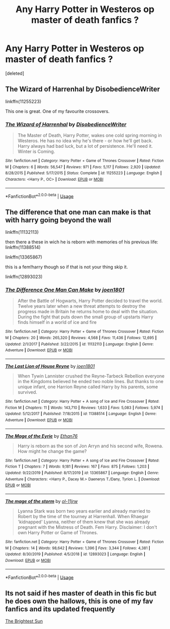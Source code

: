 #+TITLE: Any Harry Potter in Westeros op master of death fanfics ?

* Any Harry Potter in Westeros op master of death fanfics ?
:PROPERTIES:
:Score: 3
:DateUnix: 1582238242.0
:DateShort: 2020-Feb-21
:END:
[deleted]


** The Wizard of Harrenhal by DisobedienceWriter

linkffn(11255223)

This one is great. One of my favourite crossovers.
:PROPERTIES:
:Author: kishorekumar_a
:Score: 1
:DateUnix: 1582283820.0
:DateShort: 2020-Feb-21
:END:

*** [[https://www.fanfiction.net/s/11255223/1/][*/The Wizard of Harrenhal/*]] by [[https://www.fanfiction.net/u/1228238/DisobedienceWriter][/DisobedienceWriter/]]

#+begin_quote
  The Master of Death, Harry Potter, wakes one cold spring morning in Westeros. He has no idea why he's there - or how he'll get back. Harry always had bad luck, but a lot of persistence. He'll need it. Winter is Coming.
#+end_quote

^{/Site/:} ^{fanfiction.net} ^{*|*} ^{/Category/:} ^{Harry} ^{Potter} ^{+} ^{Game} ^{of} ^{Thrones} ^{Crossover} ^{*|*} ^{/Rated/:} ^{Fiction} ^{M} ^{*|*} ^{/Chapters/:} ^{6} ^{*|*} ^{/Words/:} ^{56,547} ^{*|*} ^{/Reviews/:} ^{971} ^{*|*} ^{/Favs/:} ^{5,117} ^{*|*} ^{/Follows/:} ^{2,920} ^{*|*} ^{/Updated/:} ^{8/28/2015} ^{*|*} ^{/Published/:} ^{5/17/2015} ^{*|*} ^{/Status/:} ^{Complete} ^{*|*} ^{/id/:} ^{11255223} ^{*|*} ^{/Language/:} ^{English} ^{*|*} ^{/Characters/:} ^{<Harry} ^{P.,} ^{OC>} ^{*|*} ^{/Download/:} ^{[[http://www.ff2ebook.com/old/ffn-bot/index.php?id=11255223&source=ff&filetype=epub][EPUB]]} ^{or} ^{[[http://www.ff2ebook.com/old/ffn-bot/index.php?id=11255223&source=ff&filetype=mobi][MOBI]]}

--------------

*FanfictionBot*^{2.0.0-beta} | [[https://github.com/tusing/reddit-ffn-bot/wiki/Usage][Usage]]
:PROPERTIES:
:Author: FanfictionBot
:Score: 1
:DateUnix: 1582283831.0
:DateShort: 2020-Feb-21
:END:


** The difference that one man can make is that with harry going beyond the wall

linkffn(11132113)

then there a these in wich he is reborn with memories of his previous life: linkffn(11388514)

linkffn(13365867)

this is a fem!harry though so if that is not your thing skip it.

linkffn(12893023)
:PROPERTIES:
:Author: Me_Love_Pizza
:Score: 1
:DateUnix: 1582286623.0
:DateShort: 2020-Feb-21
:END:

*** [[https://www.fanfiction.net/s/11132113/1/][*/The Difference One Man Can Make/*]] by [[https://www.fanfiction.net/u/6132825/joen1801][/joen1801/]]

#+begin_quote
  After the Battle of Hogwarts, Harry Potter decided to travel the world. Twelve years later when a new threat attempts to destroy the progress made in Britain he returns home to deal with the situation. During the fight that puts down the small group of upstarts Harry finds himself in a world of ice and fire
#+end_quote

^{/Site/:} ^{fanfiction.net} ^{*|*} ^{/Category/:} ^{Harry} ^{Potter} ^{+} ^{Game} ^{of} ^{Thrones} ^{Crossover} ^{*|*} ^{/Rated/:} ^{Fiction} ^{M} ^{*|*} ^{/Chapters/:} ^{20} ^{*|*} ^{/Words/:} ^{265,320} ^{*|*} ^{/Reviews/:} ^{4,568} ^{*|*} ^{/Favs/:} ^{11,436} ^{*|*} ^{/Follows/:} ^{12,695} ^{*|*} ^{/Updated/:} ^{2/1/2017} ^{*|*} ^{/Published/:} ^{3/22/2015} ^{*|*} ^{/id/:} ^{11132113} ^{*|*} ^{/Language/:} ^{English} ^{*|*} ^{/Genre/:} ^{Adventure} ^{*|*} ^{/Download/:} ^{[[http://www.ff2ebook.com/old/ffn-bot/index.php?id=11132113&source=ff&filetype=epub][EPUB]]} ^{or} ^{[[http://www.ff2ebook.com/old/ffn-bot/index.php?id=11132113&source=ff&filetype=mobi][MOBI]]}

--------------

[[https://www.fanfiction.net/s/11388514/1/][*/The Last Lion of House Reyne/*]] by [[https://www.fanfiction.net/u/6132825/joen1801][/joen1801/]]

#+begin_quote
  When Tywin Lannister crushed the Reyne-Tarbeck Rebellion everyone in the Kingdoms believed he ended two noble lines. But thanks to one unique infant, one Harrion Reyne called Harry by his parents, some survived.
#+end_quote

^{/Site/:} ^{fanfiction.net} ^{*|*} ^{/Category/:} ^{Harry} ^{Potter} ^{+} ^{A} ^{song} ^{of} ^{Ice} ^{and} ^{Fire} ^{Crossover} ^{*|*} ^{/Rated/:} ^{Fiction} ^{M} ^{*|*} ^{/Chapters/:} ^{11} ^{*|*} ^{/Words/:} ^{143,710} ^{*|*} ^{/Reviews/:} ^{1,633} ^{*|*} ^{/Favs/:} ^{5,083} ^{*|*} ^{/Follows/:} ^{5,974} ^{*|*} ^{/Updated/:} ^{5/12/2017} ^{*|*} ^{/Published/:} ^{7/18/2015} ^{*|*} ^{/id/:} ^{11388514} ^{*|*} ^{/Language/:} ^{English} ^{*|*} ^{/Genre/:} ^{Adventure} ^{*|*} ^{/Download/:} ^{[[http://www.ff2ebook.com/old/ffn-bot/index.php?id=11388514&source=ff&filetype=epub][EPUB]]} ^{or} ^{[[http://www.ff2ebook.com/old/ffn-bot/index.php?id=11388514&source=ff&filetype=mobi][MOBI]]}

--------------

[[https://www.fanfiction.net/s/13365867/1/][*/The Mage of the Eyrie/*]] by [[https://www.fanfiction.net/u/4039787/Ethan76][/Ethan76/]]

#+begin_quote
  Harry is reborn as the son of Jon Arryn and his second wife, Rowena. How might he change the game?
#+end_quote

^{/Site/:} ^{fanfiction.net} ^{*|*} ^{/Category/:} ^{Harry} ^{Potter} ^{+} ^{A} ^{song} ^{of} ^{Ice} ^{and} ^{Fire} ^{Crossover} ^{*|*} ^{/Rated/:} ^{Fiction} ^{T} ^{*|*} ^{/Chapters/:} ^{7} ^{*|*} ^{/Words/:} ^{9,181} ^{*|*} ^{/Reviews/:} ^{167} ^{*|*} ^{/Favs/:} ^{875} ^{*|*} ^{/Follows/:} ^{1,203} ^{*|*} ^{/Updated/:} ^{9/22/2019} ^{*|*} ^{/Published/:} ^{8/17/2019} ^{*|*} ^{/id/:} ^{13365867} ^{*|*} ^{/Language/:} ^{English} ^{*|*} ^{/Genre/:} ^{Adventure} ^{*|*} ^{/Characters/:} ^{<Harry} ^{P.,} ^{Dacey} ^{M.>} ^{Daenerys} ^{T./Dany,} ^{Tyrion} ^{L.} ^{*|*} ^{/Download/:} ^{[[http://www.ff2ebook.com/old/ffn-bot/index.php?id=13365867&source=ff&filetype=epub][EPUB]]} ^{or} ^{[[http://www.ff2ebook.com/old/ffn-bot/index.php?id=13365867&source=ff&filetype=mobi][MOBI]]}

--------------

[[https://www.fanfiction.net/s/12893023/1/][*/The mage of the storm/*]] by [[https://www.fanfiction.net/u/7201849/ol-11jrw][/ol-11jrw/]]

#+begin_quote
  Lyanna Stark was born two years earlier and already married to Robert by the time of the tourney at Harrenhall. When Rhaegar 'kidnapped' Lyanna, neither of them knew that she was already pregnant with the Mistress of Death. Fem Harry. Disclaimer: I don't own Harry Potter or Game of Thrones.
#+end_quote

^{/Site/:} ^{fanfiction.net} ^{*|*} ^{/Category/:} ^{Harry} ^{Potter} ^{+} ^{Game} ^{of} ^{Thrones} ^{Crossover} ^{*|*} ^{/Rated/:} ^{Fiction} ^{M} ^{*|*} ^{/Chapters/:} ^{14} ^{*|*} ^{/Words/:} ^{98,642} ^{*|*} ^{/Reviews/:} ^{1,396} ^{*|*} ^{/Favs/:} ^{3,344} ^{*|*} ^{/Follows/:} ^{4,381} ^{*|*} ^{/Updated/:} ^{8/30/2019} ^{*|*} ^{/Published/:} ^{4/5/2018} ^{*|*} ^{/id/:} ^{12893023} ^{*|*} ^{/Language/:} ^{English} ^{*|*} ^{/Download/:} ^{[[http://www.ff2ebook.com/old/ffn-bot/index.php?id=12893023&source=ff&filetype=epub][EPUB]]} ^{or} ^{[[http://www.ff2ebook.com/old/ffn-bot/index.php?id=12893023&source=ff&filetype=mobi][MOBI]]}

--------------

*FanfictionBot*^{2.0.0-beta} | [[https://github.com/tusing/reddit-ffn-bot/wiki/Usage][Usage]]
:PROPERTIES:
:Author: FanfictionBot
:Score: 1
:DateUnix: 1582286643.0
:DateShort: 2020-Feb-21
:END:


** Its not said if hes master of death in this fic but he does own the hallows, this is one of my fav fanfics and its updated frequently

[[https://archiveofourown.org/works/21566113/chapters/51415588][The Brightest Sun]]
:PROPERTIES:
:Author: ariana156
:Score: 1
:DateUnix: 1582313905.0
:DateShort: 2020-Feb-21
:END:
